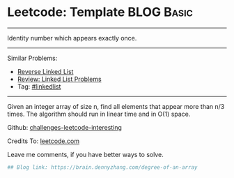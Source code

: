 * Leetcode: Template                                              :BLOG:Basic:
#+STARTUP: showeverything
#+OPTIONS: toc:nil \n:t ^:nil creator:nil d:nil
:PROPERTIES:
:type:     misc
:END:
---------------------------------------------------------------------
Identity number which appears exactly once.
---------------------------------------------------------------------
Similar Problems:
- [[https://brain.dennyzhang.com/reverse-linked-list][Reverse Linked List]]
- [[https://brain.dennyzhang.com/review-linkedlist][Review: Linked List Problems]]
- Tag: [[https://brain.dennyzhang.com/tag/linkedlist][#linkedlist]]
---------------------------------------------------------------------
Given an integer array of size n, find all elements that appear more than n/3 times. The algorithm should run in linear time and in O(1) space.

Github: [[url-external:https://github.com/DennyZhang/challenges-leetcode-interesting/tree/master/degree-of-an-array][challenges-leetcode-interesting]]

Credits To: [[url-external:https://leetcode.com/problems/degree-of-an-array/description/][leetcode.com]]

Leave me comments, if you have better ways to solve.

#+BEGIN_SRC python
## Blog link: https://brain.dennyzhang.com/degree-of-an-array

#+END_SRC
